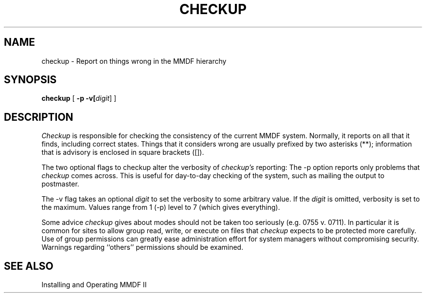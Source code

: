 .TH CHECKUP 8 "27 December 1985"
.SH NAME
checkup \- Report on things wrong in the MMDF hierarchy
.SH SYNOPSIS
.B checkup
[
.B \-p
.B \-v[\fIdigit\fR]
]
.SH DESCRIPTION
.PP
.I Checkup
is responsible for checking the consistency of
the current MMDF system.
Normally, it reports on all that it finds, including
correct states. Things that it considers wrong are usually
prefixed by two asterisks (**); information that is advisory
is enclosed in square brackets ([]).
.PP
The two optional flags to checkup alter the
verbosity of 
.I checkup's
reporting:
The \-p
option reports only problems that 
.I checkup
comes across.
This is useful for day-to-day checking of the system, such as
mailing the output to postmaster.
.PP
The \-v
flag takes an optional 
.I digit
to set the verbosity to
some arbitrary value. If the
.I digit
is omitted, verbosity is set to the maximum.
Values range from 1 (\-p)
level to 7 (which gives everything).
.PP
Some advice
.I checkup
gives about modes should not be taken too
seriously (e.g. 0755 v. 0711).
In particular it is common for sites to allow group read,
write, or execute on files that
.I checkup
expects to be protected more carefully.
Use of group permissions can greatly ease administration
effort for system managers without compromising security.
Warnings regarding ``others'' permissions should be examined.
.SH "SEE ALSO"
Installing and Operating MMDF II
